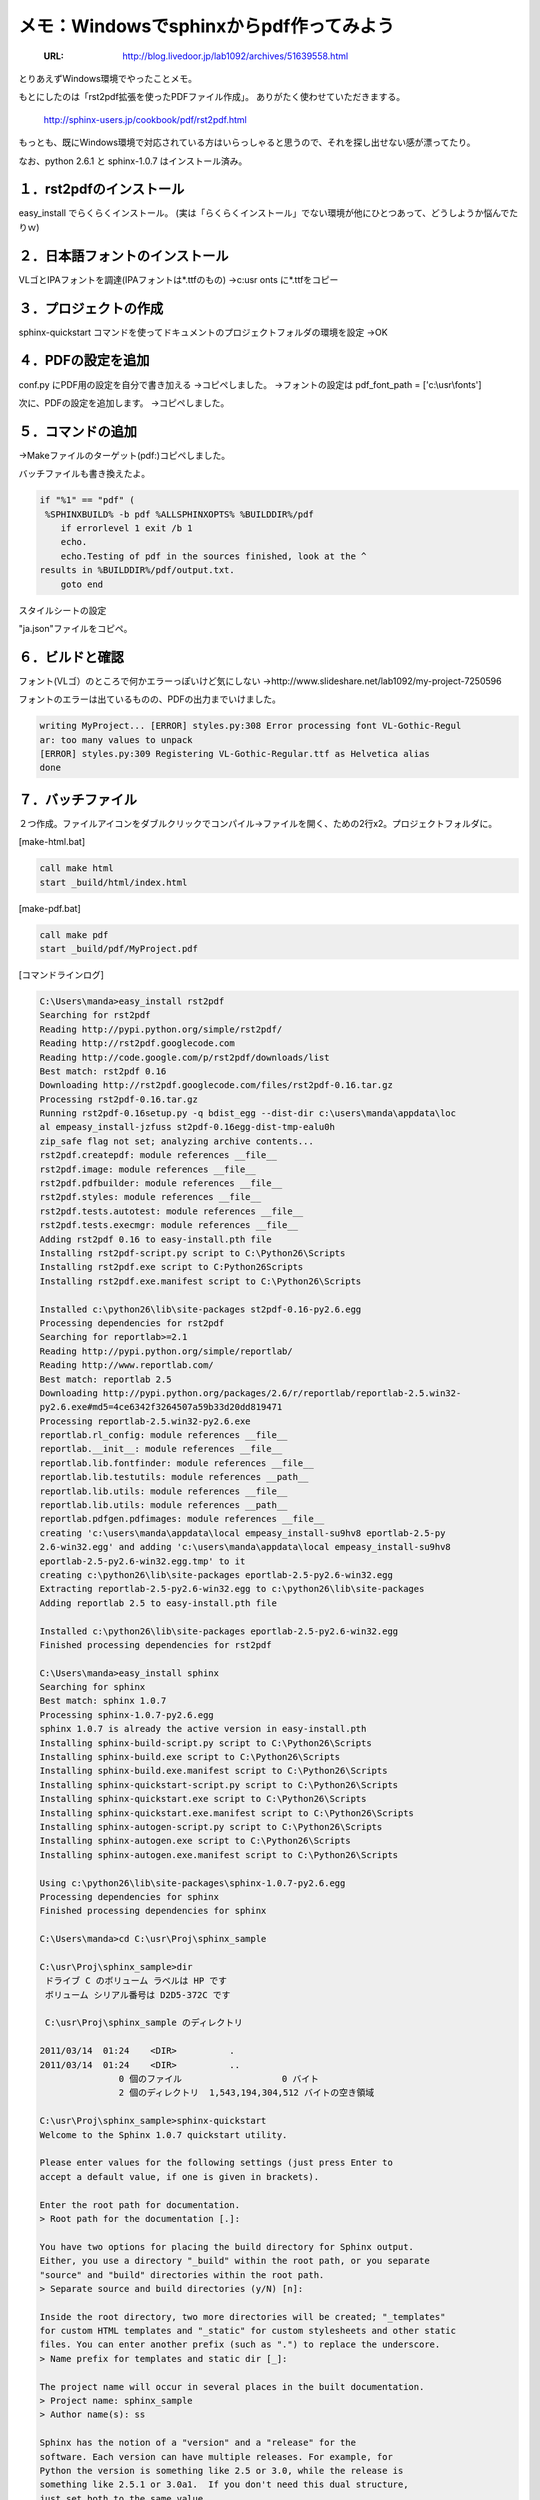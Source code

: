 ========================================================
メモ：Windowsでsphinxからpdf作ってみよう
========================================================

   :URL: http://blog.livedoor.jp/lab1092/archives/51639558.html


とりあえずWindows環境でやったことメモ。

もとにしたのは「rst2pdf拡張を使ったPDFファイル作成」。
ありがたく使わせていただきまする。

   http://sphinx-users.jp/cookbook/pdf/rst2pdf.html

もっとも、既にWindows環境で対応されている方はいらっしゃると思うので、それを探し出せない感が漂ってたり。

なお、python 2.6.1 と sphinx-1.0.7 はインストール済み。

１．rst2pdfのインストール
-------------------------------

easy_install でらくらくインストール。
(実は「らくらくインストール」でない環境が他にひとつあって、どうしようか悩んでたりｗ)

２．日本語フォントのインストール
-------------------------------


VLゴとIPAフォントを調達(IPAフォントは*.ttfのもの)
→c:usronts に*.ttfをコピー


３．プロジェクトの作成
-------------------------------

sphinx-quickstart コマンドを使ってドキュメントのプロジェクトフォルダの環境を設定
→OK


４．PDFの設定を追加
-------------------------------

conf.py にPDF用の設定を自分で書き加える
→コピペしました。
→フォントの設定は pdf_font_path = ['c:\\usr\\fonts']

次に、PDFの設定を追加します。
→コピペしました。


５．コマンドの追加
-------------------------------

→Makeファイルのターゲット(pdf:)コピペしました。

バッチファイルも書き換えたよ。

.. code-block :: bat

   if "%1" == "pdf" (
    %SPHINXBUILD% -b pdf %ALLSPHINXOPTS% %BUILDDIR%/pdf
       if errorlevel 1 exit /b 1
       echo.
       echo.Testing of pdf in the sources finished, look at the ^
   results in %BUILDDIR%/pdf/output.txt.
       goto end


スタイルシートの設定

"ja.json"ファイルをコピペ。

６．ビルドと確認
-------------------------------

フォント(VLゴ）のところで何かエラーっぽいけど気にしない
→http://www.slideshare.net/lab1092/my-project-7250596

フォントのエラーは出ているものの、PDFの出力までいけました。

.. code-block :: none

   writing MyProject... [ERROR] styles.py:308 Error processing font VL-Gothic-Regul
   ar: too many values to unpack
   [ERROR] styles.py:309 Registering VL-Gothic-Regular.ttf as Helvetica alias
   done

７．バッチファイル
-------------------------------

２つ作成。ファイルアイコンをダブルクリックでコンパイル→ファイルを開く、ための2行x2。プロジェクトフォルダに。

[make-html.bat]

.. code-block :: bat

   call make html
   start _build/html/index.html

[make-pdf.bat]

.. code-block :: bat

   call make pdf
   start _build/pdf/MyProject.pdf



[コマンドラインログ]

.. code-block :: none

   C:\Users\manda>easy_install rst2pdf
   Searching for rst2pdf
   Reading http://pypi.python.org/simple/rst2pdf/
   Reading http://rst2pdf.googlecode.com
   Reading http://code.google.com/p/rst2pdf/downloads/list
   Best match: rst2pdf 0.16
   Downloading http://rst2pdf.googlecode.com/files/rst2pdf-0.16.tar.gz
   Processing rst2pdf-0.16.tar.gz
   Running rst2pdf-0.16setup.py -q bdist_egg --dist-dir c:\users\manda\appdata\loc
   al empeasy_install-jzfuss st2pdf-0.16egg-dist-tmp-ealu0h
   zip_safe flag not set; analyzing archive contents...
   rst2pdf.createpdf: module references __file__
   rst2pdf.image: module references __file__
   rst2pdf.pdfbuilder: module references __file__
   rst2pdf.styles: module references __file__
   rst2pdf.tests.autotest: module references __file__
   rst2pdf.tests.execmgr: module references __file__
   Adding rst2pdf 0.16 to easy-install.pth file
   Installing rst2pdf-script.py script to C:\Python26\Scripts
   Installing rst2pdf.exe script to C:Python26Scripts
   Installing rst2pdf.exe.manifest script to C:\Python26\Scripts
   
   Installed c:\python26\lib\site-packages st2pdf-0.16-py2.6.egg
   Processing dependencies for rst2pdf
   Searching for reportlab>=2.1
   Reading http://pypi.python.org/simple/reportlab/
   Reading http://www.reportlab.com/
   Best match: reportlab 2.5
   Downloading http://pypi.python.org/packages/2.6/r/reportlab/reportlab-2.5.win32-
   py2.6.exe#md5=4ce6342f3264507a59b33d20dd819471
   Processing reportlab-2.5.win32-py2.6.exe
   reportlab.rl_config: module references __file__
   reportlab.__init__: module references __file__
   reportlab.lib.fontfinder: module references __file__
   reportlab.lib.testutils: module references __path__
   reportlab.lib.utils: module references __file__
   reportlab.lib.utils: module references __path__
   reportlab.pdfgen.pdfimages: module references __file__
   creating 'c:\users\manda\appdata\local empeasy_install-su9hv8 eportlab-2.5-py
   2.6-win32.egg' and adding 'c:\users\manda\appdata\local empeasy_install-su9hv8
   eportlab-2.5-py2.6-win32.egg.tmp' to it
   creating c:\python26\lib\site-packages eportlab-2.5-py2.6-win32.egg
   Extracting reportlab-2.5-py2.6-win32.egg to c:\python26\lib\site-packages
   Adding reportlab 2.5 to easy-install.pth file
   
   Installed c:\python26\lib\site-packages eportlab-2.5-py2.6-win32.egg
   Finished processing dependencies for rst2pdf
   
   C:\Users\manda>easy_install sphinx
   Searching for sphinx
   Best match: sphinx 1.0.7
   Processing sphinx-1.0.7-py2.6.egg
   sphinx 1.0.7 is already the active version in easy-install.pth
   Installing sphinx-build-script.py script to C:\Python26\Scripts
   Installing sphinx-build.exe script to C:\Python26\Scripts
   Installing sphinx-build.exe.manifest script to C:\Python26\Scripts
   Installing sphinx-quickstart-script.py script to C:\Python26\Scripts
   Installing sphinx-quickstart.exe script to C:\Python26\Scripts
   Installing sphinx-quickstart.exe.manifest script to C:\Python26\Scripts
   Installing sphinx-autogen-script.py script to C:\Python26\Scripts
   Installing sphinx-autogen.exe script to C:\Python26\Scripts
   Installing sphinx-autogen.exe.manifest script to C:\Python26\Scripts
   
   Using c:\python26\lib\site-packages\sphinx-1.0.7-py2.6.egg
   Processing dependencies for sphinx
   Finished processing dependencies for sphinx
   
   C:\Users\manda>cd C:\usr\Proj\sphinx_sample

   C:\usr\Proj\sphinx_sample>dir
    ドライブ C のボリューム ラベルは HP です
    ボリューム シリアル番号は D2D5-372C です
   
    C:\usr\Proj\sphinx_sample のディレクトリ
   
   2011/03/14  01:24    <DIR>          .
   2011/03/14  01:24    <DIR>          ..
                  0 個のファイル                   0 バイト
                  2 個のディレクトリ  1,543,194,304,512 バイトの空き領域
   
   C:\usr\Proj\sphinx_sample>sphinx-quickstart
   Welcome to the Sphinx 1.0.7 quickstart utility.
   
   Please enter values for the following settings (just press Enter to
   accept a default value, if one is given in brackets).
   
   Enter the root path for documentation.
   > Root path for the documentation [.]:
   
   You have two options for placing the build directory for Sphinx output.
   Either, you use a directory "_build" within the root path, or you separate
   "source" and "build" directories within the root path.
   > Separate source and build directories (y/N) [n]:
   
   Inside the root directory, two more directories will be created; "_templates"
   for custom HTML templates and "_static" for custom stylesheets and other static
   files. You can enter another prefix (such as ".") to replace the underscore.
   > Name prefix for templates and static dir [_]:
   
   The project name will occur in several places in the built documentation.
   > Project name: sphinx_sample
   > Author name(s): ss
   
   Sphinx has the notion of a "version" and a "release" for the
   software. Each version can have multiple releases. For example, for
   Python the version is something like 2.5 or 3.0, while the release is
   something like 2.5.1 or 3.0a1.  If you don't need this dual structure,
   just set both to the same value.
   > Project version: 1
   > Project release [1]:
   
   The file name suffix for source files. Commonly, this is either ".txt"
   or ".rst".  Only files with this suffix are considered documents.
   > Source file suffix [.rst]:
   
   One document is special in that it is considered the top node of the
   "contents tree", that is, it is the root of the hierarchical structure
   of the documents. Normally, this is "index", but if your "index"
   document is a custom template, you can also set this to another filename.
   > Name of your master document (without suffix) [index]:
   
   Sphinx can also add configuration for epub output:
   > Do you want to use the epub builder (y/N) [n]:
   
   Please indicate if you want to use one of the following Sphinx extensions:
   > autodoc: automatically insert docstrings from modules (y/N) [n]:
   > doctest: automatically test code snippets in doctest blocks (y/N) [n]:
   > intersphinx: link between Sphinx documentation of different projects (y/N) [n]
   :
   > todo: write "todo" entries that can be shown or hidden on build (y/N) [n]:
   > coverage: checks for documentation coverage (y/N) [n]:
   > pngmath: include math, rendered as PNG images (y/N) [n]:
   > jsmath: include math, rendered in the browser by JSMath (y/N) [n]:
   > ifconfig: conditional inclusion of content based on config values (y/N) [n]:
   > viewcode: include links to the source code of documented Python objects (y/N)
   [n]:
   
   A Makefile and a Windows command file can be generated for you so that you
   only have to run e.g. `make html' instead of invoking sphinx-build
   directly.
   > Create Makefile? (Y/n) [y]:
   > Create Windows command file? (Y/n) [y]:
   
   Finished: An initial directory structure has been created.
   
   You should now populate your master file .index.rst and create other documentat
   ion
   source files. Use the Makefile to build the docs, like so:
      make builder
   where "builder" is one of the supported builders, e.g. html, latex or linkcheck.
   
   
   
   C:\usr\Proj\sphinx_sample>make pdf
   Running Sphinx v1.0.7
   loading pickled environment... done
   building [pdf]: targets for 1 source files that are out of date
   updating environment: 0 added, 0 changed, 0 removed
   looking for now-outdated files... none found
   processing MyProject... index
   resolving references...
   done
   writing MyProject... [ERROR] styles.py:308 Error processing font VL-Gothic-Regul
   ar: too many values to unpack
   [ERROR] styles.py:309 Registering VL-Gothic-Regular.ttf as Helvetica alias
   done
   build succeeded.
   
   Testing of pdf in the sources finished, look at the results in _build/pdf/output
   .txt.

   C:\usr\Proj\sphinx_sample>


